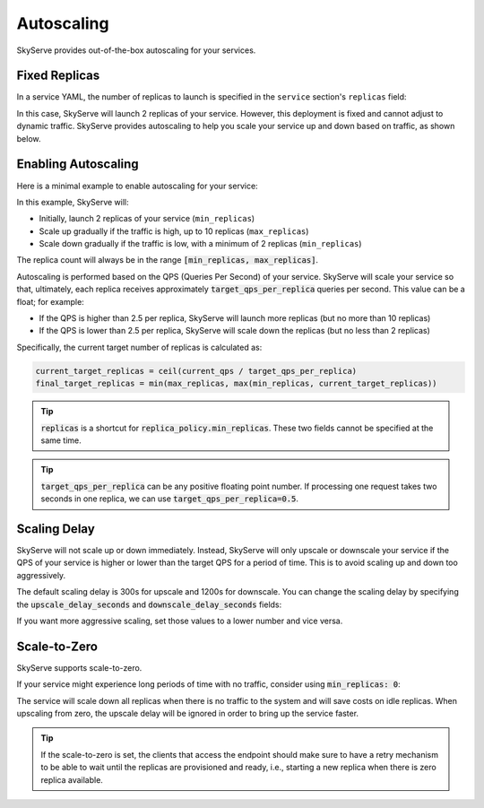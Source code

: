 .. _serve-autoscaling:

Autoscaling
===========

SkyServe provides out-of-the-box autoscaling for your services.

Fixed Replicas
--------------

In a service YAML, the number of replicas to launch is specified in the ``service`` section's ``replicas`` field:

.. code-block:: yaml
    :emphasize-lines: 3

    service:
      readiness_probe: /
      replicas: 2

    # ...

In this case, SkyServe will launch 2 replicas of your service. However, this deployment is fixed and cannot adjust to dynamic traffic.
SkyServe provides autoscaling to help you scale your service up and down based on traffic, as shown below.

Enabling Autoscaling
--------------------

Here is a minimal example to enable autoscaling for your service:

.. code-block:: yaml
    :emphasize-lines: 3-6

    service:
      readiness_probe: /
      replica_policy:
        min_replicas: 2
        max_replicas: 10
        target_qps_per_replica: 2.5

    # ...

In this example, SkyServe will:

- Initially, launch 2 replicas of your service (``min_replicas``)
- Scale up gradually if the traffic is high, up to 10 replicas (``max_replicas``)
- Scale down gradually if the traffic is low, with a minimum of 2 replicas (``min_replicas``)

The replica count will always be in the range
:code:`[min_replicas, max_replicas]`.

Autoscaling is performed based on the QPS (Queries Per Second) of your service.
SkyServe will scale your service so that, ultimately, each replica receives
approximately :code:`target_qps_per_replica` queries per second.
This value can be a float; for example:

- If the QPS is higher than 2.5 per replica, SkyServe will launch more replicas (but no more than 10 replicas)
- If the QPS is lower than 2.5 per replica, SkyServe will scale down the replicas (but no less than 2 replicas)

Specifically, the current target number of replicas is calculated as:

.. code-block:: python

    current_target_replicas = ceil(current_qps / target_qps_per_replica)
    final_target_replicas = min(max_replicas, max(min_replicas, current_target_replicas))

.. tip::

    :code:`replicas` is a shortcut for :code:`replica_policy.min_replicas`. These two fields cannot be specified at the same time.

.. tip::

    :code:`target_qps_per_replica` can be any positive floating point number. If processing one request takes two seconds in one replica, we can use :code:`target_qps_per_replica=0.5`.

Scaling Delay
-------------

SkyServe will not scale up or down immediately. Instead, SkyServe will only
upscale or downscale your service if the QPS of your service is higher or lower
than the target QPS for a period of time.  This is to avoid scaling up and down
too aggressively.

The default scaling delay is 300s for upscale and 1200s for downscale. You can
change the scaling delay by specifying the :code:`upscale_delay_seconds` and
:code:`downscale_delay_seconds` fields:

.. code-block:: yaml
    :emphasize-lines: 7-8

    service:
      readiness_probe: /
      replica_policy:
        min_replicas: 2
        max_replicas: 10
        target_qps_per_replica: 3
        upscale_delay_seconds: 300
        downscale_delay_seconds: 1200

    # ...

If you want more aggressive scaling, set those values to a lower number and vice versa.

Scale-to-Zero
-------------

SkyServe supports scale-to-zero.

If your service might experience long periods of time with no traffic, consider using :code:`min_replicas: 0`:

.. code-block:: yaml
    :emphasize-lines: 4

    service:
      readiness_probe: /
      replica_policy:
        min_replicas: 0
        max_replicas: 3
        target_qps_per_replica: 6.3

    # ...

The service will scale down all replicas when there is no traffic to the system and will save costs on idle replicas. When upscaling from zero, the upscale delay will be ignored in order to bring up the service faster.

.. tip::

    If the scale-to-zero is set, the clients that access the endpoint should make sure to have a retry mechanism to be able to wait until the replicas are provisioned and ready, i.e., starting a new replica when there is zero replica available.
